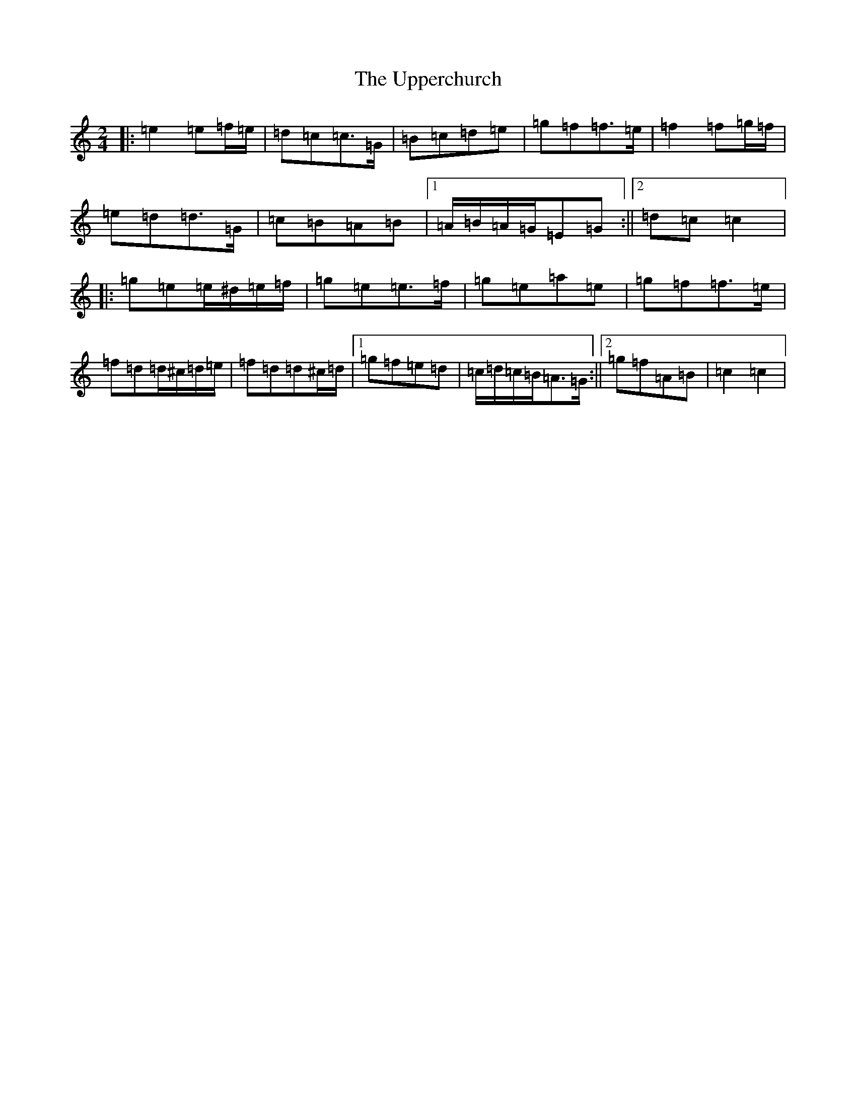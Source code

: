 X: 21885
T: Upperchurch, The
S: https://thesession.org/tunes/904#setting14090
R: polka
M:2/4
L:1/8
K: C Major
|:=e2=e=f/2=e/2|=d=c=c>=G|=B=c=d=e|=g=f=f>=e|=f2=f=g/2=f/2|=e=d=d>=G|=c=B=A=B|1=A/2=B/2=A/2=G/2=E=G:||2=d=c=c2|:=g=e=e/2^d/2=e/2=f/2|=g=e=e>=f|=g=e=a=e|=g=f=f>=e|=f=d=d/2^c/2=d/2=e/2|=f=d=d^c/2=d/2|1=g=f=e=d|=c/2=d/2=c/2=B/2=A>=G:||2=g=f=A=B|=c2=c2|